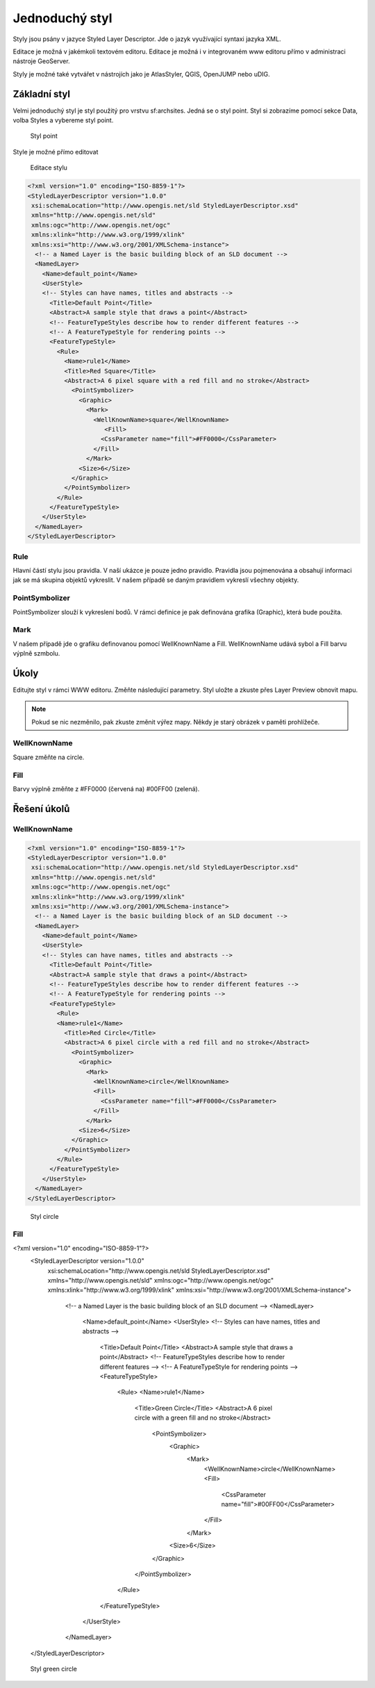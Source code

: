 .. index::
   single: Jednoduchý styl

.. _jednoduchy:

Jednoduchý styl
----------------

Styly jsou psány v jazyce Styled Layer Descriptor. Jde o jazyk využívající 
syntaxi jazyka XML. 

Editace je možná v jakémkoli textovém editoru. Editace je možná i v integrovaném 
www editoru přímo v administraci nástroje GeoServer.

Styly je možné také vytvářet v nástrojích jako je AtlasStyler, QGIS, OpenJUMP nebo uDIG.

Základní styl
=============

Velmi jednoduchý styl je styl použitý pro vrstvu sf:archsites. Jedná se o styl point.
Styl si zobrazíme pomocí sekce Data, volba Styles a vybereme styl point.

.. figure:: images/point2.png

   Styl point
   
Style je možné přímo editovat

.. figure:: images/point2.png

   Editace stylu
   
.. code-block:: xml

   <?xml version="1.0" encoding="ISO-8859-1"?>
   <StyledLayerDescriptor version="1.0.0" 
    xsi:schemaLocation="http://www.opengis.net/sld StyledLayerDescriptor.xsd" 
    xmlns="http://www.opengis.net/sld" 
    xmlns:ogc="http://www.opengis.net/ogc" 
    xmlns:xlink="http://www.w3.org/1999/xlink" 
    xmlns:xsi="http://www.w3.org/2001/XMLSchema-instance">
     <!-- a Named Layer is the basic building block of an SLD document -->
     <NamedLayer>
       <Name>default_point</Name>
       <UserStyle>
       <!-- Styles can have names, titles and abstracts -->
         <Title>Default Point</Title>
         <Abstract>A sample style that draws a point</Abstract>
         <!-- FeatureTypeStyles describe how to render different features -->
         <!-- A FeatureTypeStyle for rendering points -->
         <FeatureTypeStyle>
           <Rule>
             <Name>rule1</Name>
             <Title>Red Square</Title>
             <Abstract>A 6 pixel square with a red fill and no stroke</Abstract>
               <PointSymbolizer>
                 <Graphic>
                   <Mark>
                     <WellKnownName>square</WellKnownName>
                        <Fill>
                       <CssParameter name="fill">#FF0000</CssParameter>
                     </Fill>
                   </Mark>
                 <Size>6</Size>
               </Graphic>
             </PointSymbolizer>
           </Rule>
         </FeatureTypeStyle>
       </UserStyle>
     </NamedLayer>
   </StyledLayerDescriptor>

Rule
^^^^
Hlavní částí stylu jsou pravidla. V naší ukázce je pouze jedno pravidlo.
Pravidla jsou pojmenována a obsahují informaci jak se má skupina objektů vykreslit.
V našem případě se daným pravidlem vykreslí všechny objekty.

PointSymbolizer
^^^^^^^^^^^^^^^
PointSymbolizer slouží k vykreslení bodů. V rámci definice je pak definována grafika (Graphic),
která bude použita.

Mark
^^^^
V našem případě jde o grafiku definovanou pomocí WellKnownName a Fill. WellKnownName udává sybol 
a Fill barvu výplně szmbolu.

Úkoly
=====

Editujte styl v rámci WWW editoru. Změňte následující parametry. Styl uložte a zkuste
přes Layer Preview obnovit mapu.

.. note:: Pokud se nic nezměnilo, pak zkuste změnit výřez mapy. Někdy je starý obrázek v paměti prohlížeče.

WellKnownName
^^^^^^^^^^^^^
Square změňte na circle.

Fill
^^^^
Barvy výplně změňte z #FF0000 (červená na) #00FF00 (zelená).

Řešení úkolů
============

WellKnownName
^^^^^^^^^^^^^

.. code-block:: xml

   <?xml version="1.0" encoding="ISO-8859-1"?>
   <StyledLayerDescriptor version="1.0.0" 
    xsi:schemaLocation="http://www.opengis.net/sld StyledLayerDescriptor.xsd" 
    xmlns="http://www.opengis.net/sld" 
    xmlns:ogc="http://www.opengis.net/ogc" 
    xmlns:xlink="http://www.w3.org/1999/xlink" 
    xmlns:xsi="http://www.w3.org/2001/XMLSchema-instance">
     <!-- a Named Layer is the basic building block of an SLD document -->
     <NamedLayer>
       <Name>default_point</Name>
       <UserStyle>
       <!-- Styles can have names, titles and abstracts -->
         <Title>Default Point</Title>
         <Abstract>A sample style that draws a point</Abstract>
         <!-- FeatureTypeStyles describe how to render different features -->
         <!-- A FeatureTypeStyle for rendering points -->
         <FeatureTypeStyle>
           <Rule>
           <Name>rule1</Name>
             <Title>Red Circle</Title>
             <Abstract>A 6 pixel circle with a red fill and no stroke</Abstract>
               <PointSymbolizer>
                 <Graphic>
                   <Mark>
                     <WellKnownName>circle</WellKnownName>
                     <Fill>
                       <CssParameter name="fill">#FF0000</CssParameter>
                     </Fill>
                   </Mark>
                 <Size>6</Size>
               </Graphic>
             </PointSymbolizer>
           </Rule>
         </FeatureTypeStyle>
       </UserStyle>
     </NamedLayer>
   </StyledLayerDescriptor>

.. figure:: images/circle.png

   Styl circle

Fill
^^^^
.. code-block:: xml

<?xml version="1.0" encoding="ISO-8859-1"?>
   <StyledLayerDescriptor version="1.0.0" 
    xsi:schemaLocation="http://www.opengis.net/sld StyledLayerDescriptor.xsd" 
    xmlns="http://www.opengis.net/sld" 
    xmlns:ogc="http://www.opengis.net/ogc" 
    xmlns:xlink="http://www.w3.org/1999/xlink" 
    xmlns:xsi="http://www.w3.org/2001/XMLSchema-instance">
     <!-- a Named Layer is the basic building block of an SLD document -->
     <NamedLayer>
       <Name>default_point</Name>
       <UserStyle>
       <!-- Styles can have names, titles and abstracts -->
         <Title>Default Point</Title>
         <Abstract>A sample style that draws a point</Abstract>
         <!-- FeatureTypeStyles describe how to render different features -->
         <!-- A FeatureTypeStyle for rendering points -->
         <FeatureTypeStyle>
           <Rule>
           <Name>rule1</Name>
             <Title>Green Circle</Title>
             <Abstract>A 6 pixel circle with a green fill and no stroke</Abstract>
               <PointSymbolizer>
                 <Graphic>
                   <Mark>
                     <WellKnownName>circle</WellKnownName>
                     <Fill>
                       <CssParameter name="fill">#00FF00</CssParameter>
                     </Fill>
                   </Mark>
                 <Size>6</Size>
               </Graphic>
             </PointSymbolizer>
           </Rule>
         </FeatureTypeStyle>
       </UserStyle>
     </NamedLayer>
   </StyledLayerDescriptor>

.. figure:: images/greencircle.png

   Styl green circle


